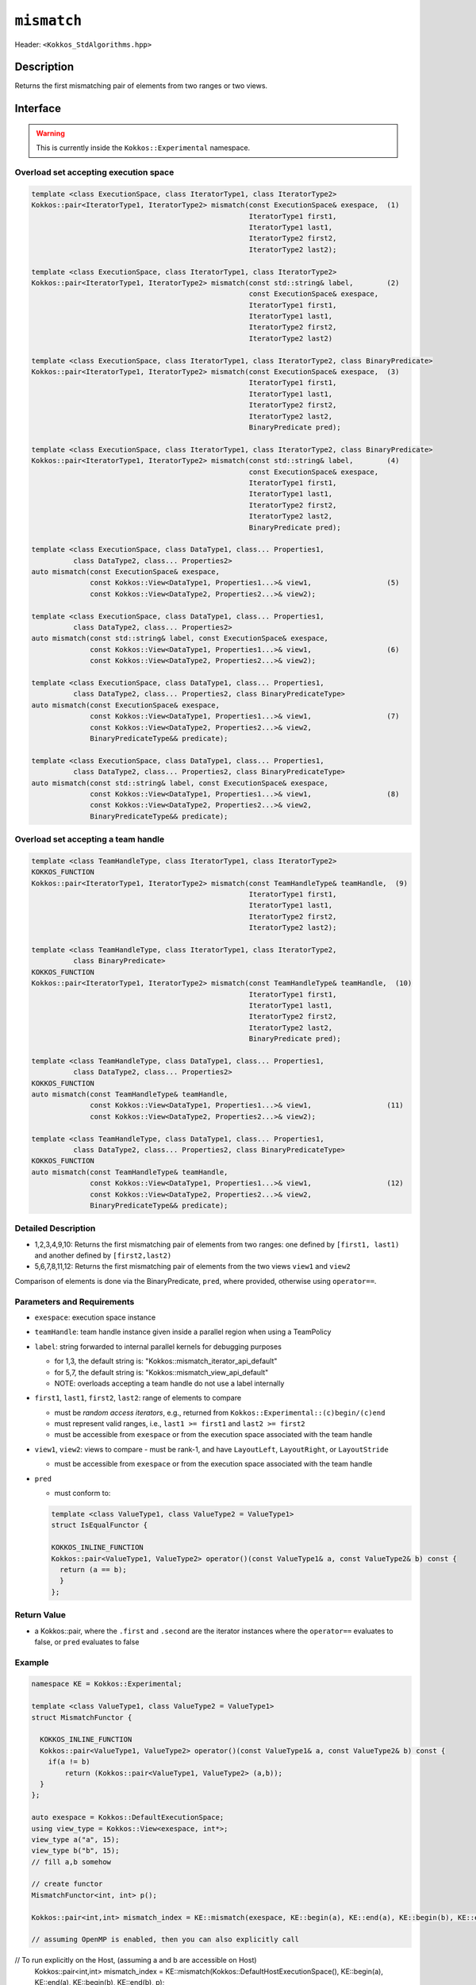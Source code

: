 
``mismatch``
============

Header: ``<Kokkos_StdAlgorithms.hpp>``

Description
-----------

Returns the first mismatching pair of elements from two ranges or two views.

Interface
---------

.. warning:: This is currently inside the ``Kokkos::Experimental`` namespace.

Overload set accepting execution space
~~~~~~~~~~~~~~~~~~~~~~~~~~~~~~~~~~~~~~

.. code-block:: cpp

   template <class ExecutionSpace, class IteratorType1, class IteratorType2>
   Kokkos::pair<IteratorType1, IteratorType2> mismatch(const ExecutionSpace& exespace,  (1)
                                                       IteratorType1 first1,
						       IteratorType1 last1,
						       IteratorType2 first2,
						       IteratorType2 last2);

   template <class ExecutionSpace, class IteratorType1, class IteratorType2>
   Kokkos::pair<IteratorType1, IteratorType2> mismatch(const std::string& label,        (2)
						       const ExecutionSpace& exespace,
						       IteratorType1 first1,
						       IteratorType1 last1,
						       IteratorType2 first2,
						       IteratorType2 last2)

   template <class ExecutionSpace, class IteratorType1, class IteratorType2, class BinaryPredicate>
   Kokkos::pair<IteratorType1, IteratorType2> mismatch(const ExecutionSpace& exespace,  (3)
						       IteratorType1 first1,
						       IteratorType1 last1,
						       IteratorType2 first2,
						       IteratorType2 last2,
						       BinaryPredicate pred);

   template <class ExecutionSpace, class IteratorType1, class IteratorType2, class BinaryPredicate>
   Kokkos::pair<IteratorType1, IteratorType2> mismatch(const std::string& label,        (4)
						       const ExecutionSpace& exespace,
						       IteratorType1 first1,
						       IteratorType1 last1,
						       IteratorType2 first2,
						       IteratorType2 last2,
						       BinaryPredicate pred);

   template <class ExecutionSpace, class DataType1, class... Properties1,
	     class DataType2, class... Properties2>
   auto mismatch(const ExecutionSpace& exespace,
		 const Kokkos::View<DataType1, Properties1...>& view1,                  (5)
		 const Kokkos::View<DataType2, Properties2...>& view2);

   template <class ExecutionSpace, class DataType1, class... Properties1,
	     class DataType2, class... Properties2>
   auto mismatch(const std::string& label, const ExecutionSpace& exespace,
		 const Kokkos::View<DataType1, Properties1...>& view1,                  (6)
		 const Kokkos::View<DataType2, Properties2...>& view2);

   template <class ExecutionSpace, class DataType1, class... Properties1,
	     class DataType2, class... Properties2, class BinaryPredicateType>
   auto mismatch(const ExecutionSpace& exespace,
		 const Kokkos::View<DataType1, Properties1...>& view1,                  (7)
		 const Kokkos::View<DataType2, Properties2...>& view2,
		 BinaryPredicateType&& predicate);

   template <class ExecutionSpace, class DataType1, class... Properties1,
	     class DataType2, class... Properties2, class BinaryPredicateType>
   auto mismatch(const std::string& label, const ExecutionSpace& exespace,
		 const Kokkos::View<DataType1, Properties1...>& view1,                  (8)
		 const Kokkos::View<DataType2, Properties2...>& view2,
		 BinaryPredicateType&& predicate);

Overload set accepting a team handle
~~~~~~~~~~~~~~~~~~~~~~~~~~~~~~~~~~~~

.. versionadded:: 4.2

.. code-block:: cpp

   template <class TeamHandleType, class IteratorType1, class IteratorType2>
   KOKKOS_FUNCTION
   Kokkos::pair<IteratorType1, IteratorType2> mismatch(const TeamHandleType& teamHandle,  (9)
                                                       IteratorType1 first1,
						       IteratorType1 last1,
						       IteratorType2 first2,
						       IteratorType2 last2);

   template <class TeamHandleType, class IteratorType1, class IteratorType2,
             class BinaryPredicate>
   KOKKOS_FUNCTION
   Kokkos::pair<IteratorType1, IteratorType2> mismatch(const TeamHandleType& teamHandle,  (10)
						       IteratorType1 first1,
						       IteratorType1 last1,
						       IteratorType2 first2,
						       IteratorType2 last2,
						       BinaryPredicate pred);

   template <class TeamHandleType, class DataType1, class... Properties1,
	     class DataType2, class... Properties2>
   KOKKOS_FUNCTION
   auto mismatch(const TeamHandleType& teamHandle,
		 const Kokkos::View<DataType1, Properties1...>& view1,                  (11)
		 const Kokkos::View<DataType2, Properties2...>& view2);

   template <class TeamHandleType, class DataType1, class... Properties1,
	     class DataType2, class... Properties2, class BinaryPredicateType>
   KOKKOS_FUNCTION
   auto mismatch(const TeamHandleType& teamHandle,
		 const Kokkos::View<DataType1, Properties1...>& view1,                  (12)
		 const Kokkos::View<DataType2, Properties2...>& view2,
		 BinaryPredicateType&& predicate);

Detailed Description
~~~~~~~~~~~~~~~~~~~~

- 1,2,3,4,9,10: Returns the first mismatching pair of elements from two ranges: one defined
  by ``[first1, last1)`` and another defined by ``[first2,last2)``

- 5,6,7,8,11,12: Returns the first mismatching pair of elements from the two views ``view1`` and ``view2``

Comparison of elements is done via the BinaryPredicate, ``pred``, where provided, otherwise
using ``operator==``.


Parameters and Requirements
~~~~~~~~~~~~~~~~~~~~~~~~~~~

- ``exespace``: execution space instance

- ``teamHandle``: team handle instance given inside a parallel region when using a TeamPolicy

- ``label``: string forwarded to internal parallel kernels for debugging purposes

  - for 1,3, the default string is: "Kokkos::mismatch_iterator_api_default"

  - for 5,7, the default string is: "Kokkos::mismatch_view_api_default"

  - NOTE: overloads accepting a team handle do not use a label internally

- ``first1``, ``last1``, ``first2``, ``last2``: range of elements to compare

  - must be *random access iterators*, e.g., returned from ``Kokkos::Experimental::(c)begin/(c)end``

  - must represent valid ranges, i.e., ``last1 >= first1`` and ``last2 >= first2``

  - must be accessible from ``exespace`` or from the execution space associated with the team handle

- ``view1``, ``view2``: views to compare
  - must be rank-1, and have ``LayoutLeft``, ``LayoutRight``, or ``LayoutStride``

  - must be accessible from ``exespace`` or from the execution space associated with the team handle

- ``pred``

  - must conform to:

  .. code-block:: cpp

     template <class ValueType1, class ValueType2 = ValueType1>
     struct IsEqualFunctor {

     KOKKOS_INLINE_FUNCTION
     Kokkos::pair<ValueType1, ValueType2> operator()(const ValueType1& a, const ValueType2& b) const {
       return (a == b);
       }
     };

Return Value
~~~~~~~~~~~~

- a Kokkos::pair, where the ``.first`` and ``.second`` are the iterator instances
  where the ``operator==`` evaluates to false, or ``pred`` evaluates to false

Example
~~~~~~~

.. code-block:: cpp

   namespace KE = Kokkos::Experimental;

   template <class ValueType1, class ValueType2 = ValueType1>
   struct MismatchFunctor {

     KOKKOS_INLINE_FUNCTION
     Kokkos::pair<ValueType1, ValueType2> operator()(const ValueType1& a, const ValueType2& b) const {
       if(a != b)
	   return (Kokkos::pair<ValueType1, ValueType2> (a,b));
     }
   };

   auto exespace = Kokkos::DefaultExecutionSpace;
   using view_type = Kokkos::View<exespace, int*>;
   view_type a("a", 15);
   view_type b("b", 15);
   // fill a,b somehow

   // create functor
   MismatchFunctor<int, int> p();

   Kokkos::pair<int,int> mismatch_index = KE::mismatch(exespace, KE::begin(a), KE::end(a), KE::begin(b), KE::end(b) p);

   // assuming OpenMP is enabled, then you can also explicitly call
// To run explicitly on the Host, (assuming a and b are accessible on Host)
   Kokkos::pair<int,int> mismatch_index = KE::mismatch(Kokkos::DefaultHostExecutionSpace(), KE::begin(a), KE::end(a), KE::begin(b), KE::end(b), p);
